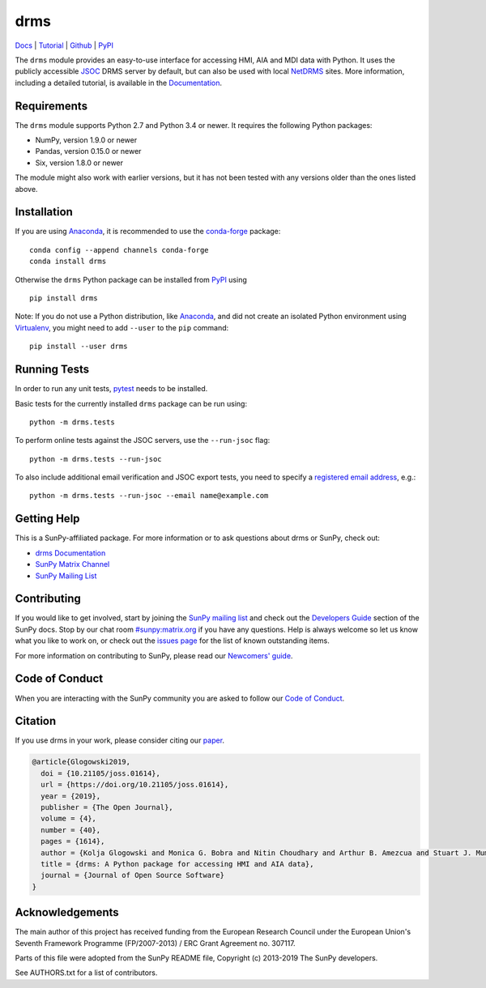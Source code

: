 ====
drms
====

`Docs <https://docs.sunpy.org/projects/drms/>`_ |
`Tutorial <https://docs.sunpy.org/projects/drms/en/latest/tutorial.html>`_ |
`Github <https://github.com/sunpy/drms>`_ |
`PyPI <https://pypi.python.org/pypi/drms>`_ 

|JOSS| |Zenodo|

.. |JOSS| image:: https://joss.theoj.org/papers/10.21105/joss.01614/status.svg
   :target: https://doi.org/10.21105/joss.01614
.. |Zenodo| image:: https://zenodo.org/badge/58651845.svg
   :target: https://zenodo.org/badge/latestdoi/58651845

The ``drms`` module provides an easy-to-use interface for accessing HMI,
AIA and MDI data with Python. It uses the publicly accessible
`JSOC <http://jsoc.stanford.edu/>`_ DRMS server by default, but can also
be used with local `NetDRMS <http://jsoc.stanford.edu/netdrms/>`_ sites.
More information, including a detailed tutorial, is available in the
`Documentation <https://docs.sunpy.org/projects/drms/>`_.


Requirements
------------

The ``drms`` module supports Python 2.7 and Python 3.4 or newer. It
requires the following Python packages:

-  NumPy, version 1.9.0 or newer
-  Pandas, version 0.15.0 or newer
-  Six, version 1.8.0 or newer

The module might also work with earlier versions, but it has not been
tested with any versions older than the ones listed above.


Installation
------------

If you are using `Anaconda`_, it is recommended to use the `conda-forge`_
package::

    conda config --append channels conda-forge
    conda install drms

Otherwise the ``drms`` Python package can be installed from `PyPI`_ using

::

    pip install drms

Note: If you do not use a Python distribution, like `Anaconda`_,
and did not create an isolated Python environment using `Virtualenv`_,
you might need to add ``--user`` to the ``pip`` command::

    pip install --user drms


.. _PyPI: https://pypi.python.org/pypi/drms
.. _conda-forge: https://anaconda.org/conda-forge/drms
.. _Anaconda: https://www.anaconda.com/distribution/
.. _Virtualenv: https://virtualenv.pypa.io


Running Tests
-------------

In order to run any unit tests, `pytest`_ needs to be installed.

Basic tests for the currently installed ``drms`` package can be run using::

    python -m drms.tests

To perform online tests against the JSOC servers, use the ``--run-jsoc`` flag::

    python -m drms.tests --run-jsoc

To also include additional email verification and JSOC export tests,
you need to specify a `registered email address`_, e.g.::

    python -m drms.tests --run-jsoc --email name@example.com

.. _pytest: https://pypi.org/project/pytest/
.. _registered email address: http://jsoc.stanford.edu/ajax/register_email.html


Getting Help
------------

This is a SunPy-affiliated package. For more information or to ask questions
about drms or SunPy, check out:

-  `drms Documentation`_
-  `SunPy Matrix Channel`_
-  `SunPy Mailing List`_

.. _drms Documentation: https://docs.sunpy.org/projects/drms/en/latest/
.. _SunPy Matrix Channel: https://riot.im/app/#/room/#sunpy:matrix.org
.. _SunPy Mailing List: https://groups.google.com/forum/#!forum/sunpy


Contributing
------------

If you would like to get involved, start by joining the `SunPy mailing list`_
and check out the `Developers Guide`_ section of the SunPy docs. Stop by our
chat room `#sunpy:matrix.org`_ if you have any questions.
Help is always welcome so let us know what you like to work on, or check out
the `issues page`_ for the list of known outstanding items.

For more information on contributing to SunPy, please read our
`Newcomers' guide`_.

.. _SunPy mailing list: https://groups.google.com/forum/#!forum/sunpy
.. _Developers Guide: https://docs.sunpy.org/en/latest/dev_guide/index.html
.. _`#sunpy:matrix.org`: https://riot.im/app/#/room/#sunpy:matrix.org
.. _issues page: https://github.com/sunpy/drms/issues
.. _Newcomers' guide: https://docs.sunpy.org/en/latest/dev_guide/newcomers.html


Code of Conduct
---------------

When you are interacting with the SunPy community you are asked to follow
our `Code of Conduct`_.

.. _Code of Conduct: https://docs.sunpy.org/en/latest/code_of_conduct.html

Citation
--------

If you use drms in your work, please consider citing our `paper`_.

.. code :: bibtex

    @article{Glogowski2019,
      doi = {10.21105/joss.01614},
      url = {https://doi.org/10.21105/joss.01614},
      year = {2019},
      publisher = {The Open Journal},
      volume = {4},
      number = {40},
      pages = {1614},
      author = {Kolja Glogowski and Monica G. Bobra and Nitin Choudhary and Arthur B. Amezcua and Stuart J. Mumford},
      title = {drms: A Python package for accessing HMI and AIA data},
      journal = {Journal of Open Source Software}
    }

.. _paper: https://doi.org/10.21105/joss.01614

Acknowledgements
----------------

The main author of this project has received funding from the European
Research Council under the European Union's Seventh Framework Programme
(FP/2007-2013) / ERC Grant Agreement no. 307117.

Parts of this file were adopted from the SunPy README file,
Copyright (c) 2013-2019 The SunPy developers.

See AUTHORS.txt for a list of contributors.
